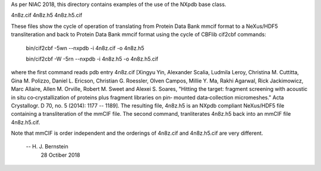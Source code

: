 As per NIAC 2018, this directory contains examples of the use of
the NXpdb base class.

4n8z.cif  4n8z.h5  4n8z.h5.cif

These files show the cycle of operation of translating from Protein
Data Bank mmcif format to a NeXus/HDF5 transliteration and back
to Protein Data Bank mmcif format using the cycle of CBFlib cif2cbf
commands:

        bin/cif2cbf -5wn --nxpdb -i 4n8z.cif -o 4n8z.h5
 
        bin/cif2cbf -W  -5rn --nxpdb -i 4n8z.h5 -o 4n8z.h5.cif 

where the first command reads pdb entry 4n8z.cif [Xingyu Yin,  Alexander 
Scalia, Ludmila Leroy, Christina M. Cuttitta, Gina M. Polizzo, Daniel L. 
Ericson, Christian G. Roessler, Olven Campos, Millie Y. Ma, Rakhi Agarwal,
Rick Jackimowicz, Marc Allaire, Allen M. Orville, Robert M. Sweet and 
Alexei S. Soares,  "Hitting the target: fragment screening with acoustic 
in situ co‐crystallization of proteins plus fragment libraries on pin‐
mounted data‐collection micromeshes." Acta Crystallogr. D 70, no. 5 (2014):
1177 -- 1189].  The resulting file, 4n8z.h5 is an NXpdb compliant NeXus/HDF5
file containing a transliteration of the mmCIF file.  The second command,
tranliterates 4n8z.h5 back into an mmCIF file 4n8z.h5.cif.

Note that mmCIF is order independent and the orderings of 4n8z.cif and
4n8z.h5.cif are very different.


    -- H. J. Bernstein
       28 Octiber 2018 
